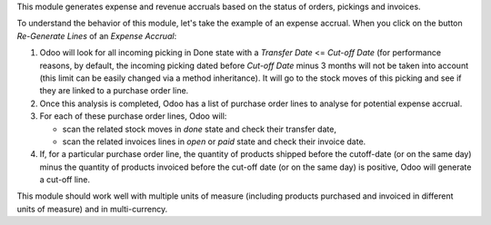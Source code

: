 This module generates expense and revenue accruals based on the status of
orders, pickings and invoices.

To understand the behavior of this module, let's take the example of an expense accrual. When you click on the button *Re-Generate Lines* of an *Expense Accrual*:

1. Odoo will look for all incoming picking in Done state with a *Transfer Date* <= *Cut-off Date* (for performance reasons, by default, the incoming picking dated before *Cut-off Date* minus 3 months will not be taken into account (this limit can be easily changed via a method inheritance). It will go to the stock moves of this picking and see if they are linked to a purchase order line.
2. Once this analysis is completed, Odoo has a list of purchase order lines to analyse for potential expense accrual.
3. For each of these purchase order lines, Odoo will:

   - scan the related stock moves in *done* state and check their transfer date,
   - scan the related invoices lines in *open* or *paid* state and check their invoice date.

4. If, for a particular purchase order line, the quantity of products shipped before the cutoff-date (or on the same day) minus the quantity of products invoiced before the cut-off date (or on the same day) is positive, Odoo will generate a cut-off line.

This module should work well with multiple units of measure (including products purchased and invoiced in different units of measure) and in multi-currency.
